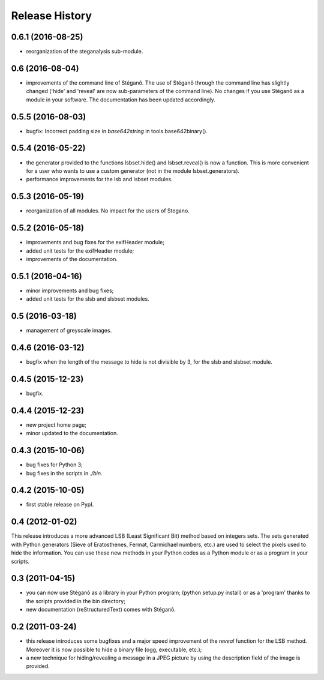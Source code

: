Release History
===============

0.6.1 (2016-08-25)
------------------

* reorganization of the steganalysis sub-module.

0.6 (2016-08-04)
------------------

* improvements of the command line of Stéganô. The use of Stéganô through the
  command line has slightly changed ('hide' and 'reveal' are now sub-parameters
  of the command line). No changes if you use Stéganô as a module in your
  software. The documentation has been updated accordingly.

0.5.5 (2016-08-03)
------------------

* bugfix: Incorrect padding size in `base642string` in tools.base642binary().

0.5.4 (2016-05-22)
------------------

* the generator provided to the functions lsbset.hide() and lsbset.reveal() is
  now a function. This is more convenient for a user who wants to use a custom
  generator (not in the module lsbset.generators).
* performance improvements for the lsb and lsbset modules.

0.5.3 (2016-05-19)
------------------

* reorganization of all modules. No impact for the users of Stegano.

0.5.2 (2016-05-18)
------------------

* improvements and bug fixes for the exifHeader module;
* added unit tests for the exifHeader module;
* improvements of the documentation.

0.5.1 (2016-04-16)
------------------

* minor improvements and bug fixes;
* added unit tests for the slsb and slsbset modules.

0.5 (2016-03-18)
----------------

* management of greyscale images.

0.4.6 (2016-03-12)
------------------

* bugfix when the length of the message to hide is not divisible by 3,
  for the slsb and slsbset module.

0.4.5 (2015-12-23)
------------------
* bugfix.

0.4.4 (2015-12-23)
------------------

* new project home page;
* minor updated to the documentation.

0.4.3 (2015-10-06)
------------------

* bug fixes for Python 3;
* bug fixes in the scripts in *./bin*.

0.4.2 (2015-10-05)
------------------

* first stable release on PypI.

0.4 (2012-01-02)
----------------

This release introduces a more advanced LSB (Least Significant Bit) method
based on integers sets. The sets generated with Python generators
(Sieve of Eratosthenes, Fermat, Carmichael numbers, etc.) are used to select
the pixels used to hide the information. You can use these new methods in your
Python codes as a Python module or as a program in your scripts.

0.3 (2011-04-15)
----------------

* you can now use Stéganô as a library in your Python program;
  (python setup.py install) or as a 'program' thanks to the scripts provided
  in the bin directory;
* new documentation (reStructuredText) comes with Stéganô.

0.2 (2011-03-24)
----------------

* this release introduces some bugfixes and a major speed improvement of the
  *reveal* function for the LSB method. Moreover it is now possible to hide a
  binary file (ogg, executable, etc.);
* a new technique for hiding/revealing a message in a JPEG picture by using the
  description field of the image is provided.
